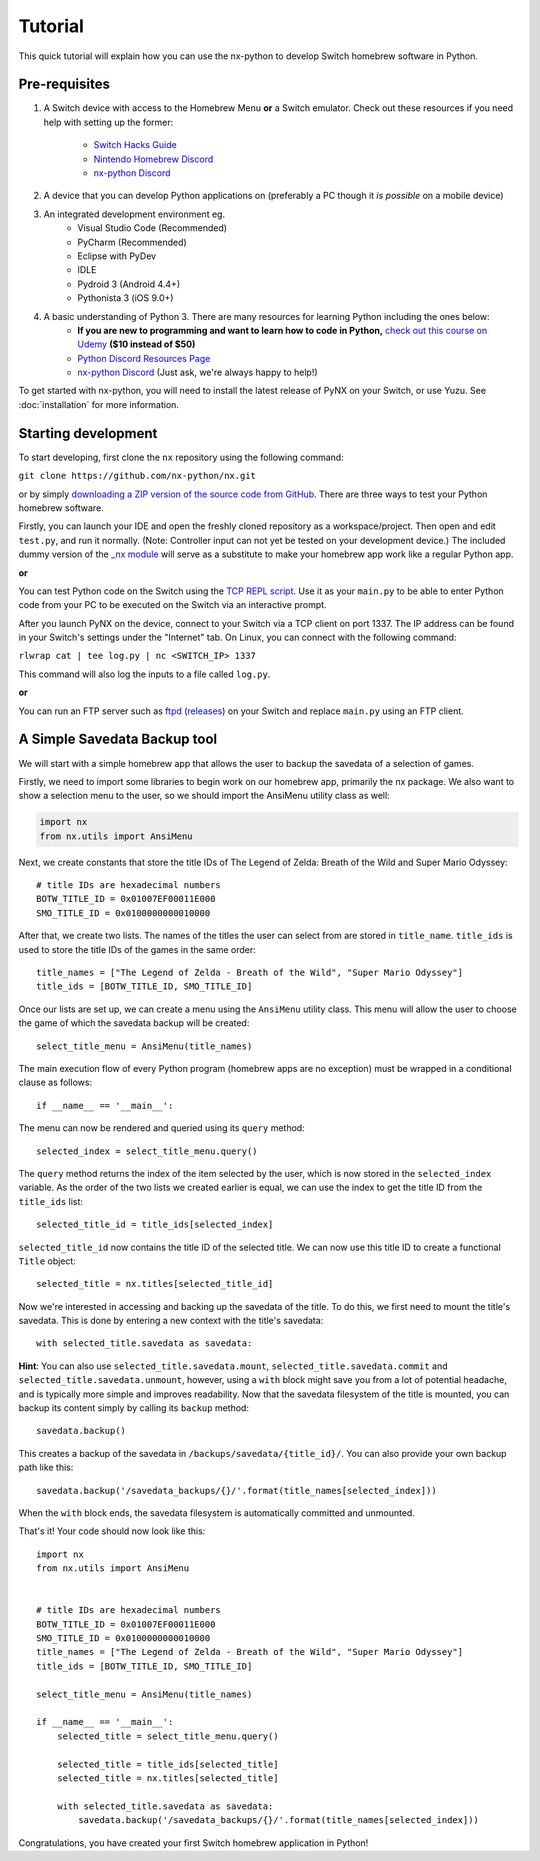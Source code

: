 .. _getting_started-tutorial:

==================
Tutorial
==================

This quick tutorial will explain how you can use the nx-python to develop Switch homebrew software in Python.

Pre-requisites
------------------

1. A Switch device with access to the Homebrew Menu **or** a Switch emulator.
   Check out these resources if you need help with setting up the former:
    * `Switch Hacks Guide <https://switch.hacks.guide/>`_
    * `Nintendo Homebrew Discord <https://discord.gg/C29hYvh>`_
    * `nx-python Discord <https://discord.gg/5Ga2Whf>`_

2. A device that you can develop Python applications on (preferably a PC though it *is possible* on a mobile device)

3. An integrated development environment eg.
    * Visual Studio Code (Recommended)
    * PyCharm (Recommended)
    * Eclipse with PyDev
    * IDLE
    * Pydroid 3 (Android 4.4+)
    * Pythonista 3 (iOS 9.0+)

4. A basic understanding of Python 3. There are many resources for learning Python including the ones below:
    * **If you are new to programming and want to learn how to code in Python,** `check out this course on Udemy <https://www.udemy.com/automate/?couponCode=FOR_LIKE_10_BUCKS>`_ **($10 instead of $50)**
    * `Python Discord Resources Page <https://pythondiscord.com/info/resources>`_
    * `nx-python Discord <https://discord.gg/5Ga2Whf>`_ (Just ask, we're always happy to help!)

To get started with nx-python, you will need to install the latest release of PyNX on your Switch, or use Yuzu. See :doc:`installation` for more information.

Starting development
------------------

To start developing, first clone the ``nx`` repository using the following command:

``git clone https://github.com/nx-python/nx.git``

or by simply `downloading a ZIP version of the source code from GitHub <https://github.com/nx-python/nx/master.zip>`_. There are three ways to test your Python homebrew software.

Firstly, you can launch your IDE and open the freshly cloned repository as a workspace/project. Then open and edit ``test.py``, and run it normally. (Note: Controller input can not yet be tested on your development device.) The included dummy version of the `_nx module <https://github.com/nx-python/_nx>`_ will serve as a substitute to make your homebrew app work like a regular Python app.

**or**

You can test Python code on the Switch using the `TCP REPL script <https://github.com/nx-python/PyNX/blob/examples/tcp_repl.py>`_.
Use it as your ``main.py`` to be able to enter Python code from your PC to be executed on the Switch via an interactive prompt.

After you launch PyNX on the device, connect to your Switch via a TCP client on port 1337. The IP address can be found in your Switch's settings under the "Internet" tab. On Linux, you can connect with the following command:

``rlwrap cat | tee log.py | nc <SWITCH_IP> 1337``

This command will also log the inputs to a file called ``log.py``.

**or**

You can run an FTP server such as `ftpd <https://github.com/TuxSH/ftpd/tree/switch_pr>`_ (`releases <https://www.switchbru.com/appstore/#/app/ftpd>`_) on your Switch and replace ``main.py`` using an FTP client.

A Simple Savedata Backup tool
------------------
We will start with a simple homebrew app that allows the user to backup the savedata of a selection of games.

Firstly, we need to import some libraries to begin work on our homebrew app, primarily the nx package.
We also want to show a selection menu to the user, so we should import the AnsiMenu utility class as well:

.. code:: python

    import nx
    from nx.utils import AnsiMenu

Next, we create constants that store the title IDs of The Legend of Zelda: Breath of the Wild and Super Mario Odyssey: ::

    # title IDs are hexadecimal numbers
    BOTW_TITLE_ID = 0x01007EF00011E000
    SMO_TITLE_ID = 0x0100000000010000

After that, we create two lists. The names of the titles the user can select from are stored in ``title_name``. ``title_ids`` is used to store the title IDs of the games in the same order: ::


    title_names = ["The Legend of Zelda - Breath of the Wild", "Super Mario Odyssey"]
    title_ids = [BOTW_TITLE_ID, SMO_TITLE_ID]


Once our lists are set up, we can create a menu using the ``AnsiMenu`` utility class. This menu will allow the user to choose the game of which the savedata backup will be created: ::

    select_title_menu = AnsiMenu(title_names)

The main execution flow of every Python program (homebrew apps are no exception) must be wrapped in a conditional clause as follows: ::

    if __name__ == '__main__':

The menu can now be rendered and queried using its ``query`` method: ::

        selected_index = select_title_menu.query()

The ``query`` method returns the index of the item selected by the user, which is now stored in the ``selected_index`` variable. As the order of the two lists we created earlier is equal, we can use the index to get the title ID from the ``title_ids`` list: ::

        selected_title_id = title_ids[selected_index]

``selected_title_id`` now contains the title ID of the selected title. We can now use this title ID to create a functional ``Title`` object: ::

        selected_title = nx.titles[selected_title_id]

Now we're interested in accessing and backing up the savedata of the title. To do this, we first need to mount the title's savedata. This is done by entering a new context with the title's savedata: ::

        with selected_title.savedata as savedata:

**Hint**: You can also use ``selected_title.savedata.mount``, ``selected_title.savedata.commit`` and ``selected_title.savedata.unmount``, however, using a ``with`` block might save you from a lot of potential headache, and is typically more simple and improves readability.
Now that the savedata filesystem of the title is mounted, you can backup its content simply by calling its ``backup`` method::

            savedata.backup()

This creates a backup of the savedata in ``/backups/savedata/{title_id}/``. You can also provide your own backup path like this: ::

            savedata.backup('/savedata_backups/{}/'.format(title_names[selected_index]))

When the ``with`` block ends, the savedata filesystem is automatically committed and unmounted.

That's it! Your code should now look like this: ::

    import nx
    from nx.utils import AnsiMenu


    # title IDs are hexadecimal numbers
    BOTW_TITLE_ID = 0x01007EF00011E000
    SMO_TITLE_ID = 0x0100000000010000
    title_names = ["The Legend of Zelda - Breath of the Wild", "Super Mario Odyssey"]
    title_ids = [BOTW_TITLE_ID, SMO_TITLE_ID]

    select_title_menu = AnsiMenu(title_names)

    if __name__ == '__main__':
        selected_title = select_title_menu.query()

        selected_title = title_ids[selected_title]
        selected_title = nx.titles[selected_title]

        with selected_title.savedata as savedata:
            savedata.backup('/savedata_backups/{}/'.format(title_names[selected_index]))

Congratulations, you have created your first Switch homebrew application in Python!
